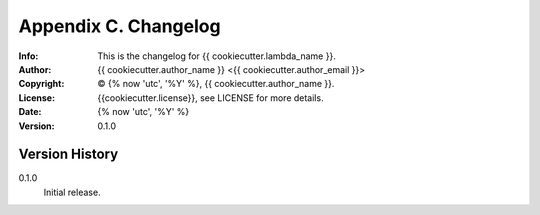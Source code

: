 =====================
Appendix C. Changelog
=====================
:Info: This is the changelog for {{ cookiecutter.lambda_name }}.
:Author: {{ cookiecutter.author_name }} <{{ cookiecutter.author_email }}>
:Copyright: © {% now 'utc', '%Y' %}, {{ cookiecutter.author_name }}.
:License: {{cookiecutter.license}}, see LICENSE for more details.
:Date: {% now 'utc', '%Y' %}
:Version: 0.1.0

.. index:: CHANGELOG

Version History
===============

0.1.0
    Initial release.
